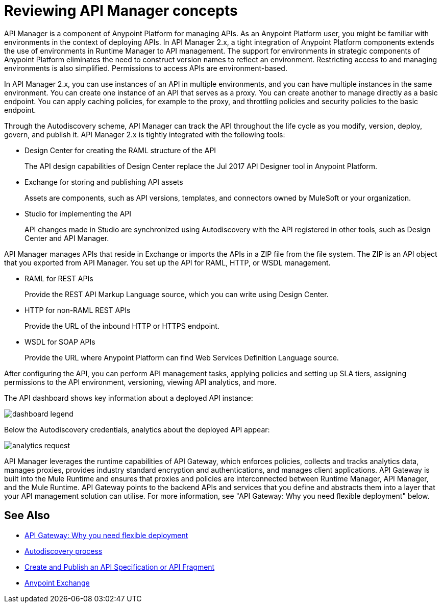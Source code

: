 = Reviewing API Manager concepts
:keywords: api, manager, raml
:imagesdir: ./_images

API Manager is a component of Anypoint Platform for managing APIs. As an Anypoint Platform user, you might be familiar with environments in the context of deploying APIs. In API Manager 2.x, a tight integration of Anypoint Platform components extends the use of environments in Runtime Manager to API management. The support for environments in strategic components of Anypoint Platform eliminates the need to construct version names to reflect an environment. Restricting access to and managing environments is also simplified. Permissions to access APIs are environment-based.

In API Manager 2.x, you can use instances of an API in multiple environments, and you can have multiple instances in the same environment. You can create one instance of an API that serves as a proxy. You can create another to manage directly as a basic endpoint. You can apply caching policies, for example to the proxy, and throttling policies and security policies to the basic endpoint. 

Through the Autodiscovery scheme, API Manager can track the API throughout the life cycle as you modify, version, deploy, govern, and publish it. API Manager 2.x is tightly integrated with the following tools:

* Design Center for creating the RAML structure of the API
+
The API design capabilities of Design Center replace the Jul 2017 API Designer tool in Anypoint Platform.
+
* Exchange for storing and publishing API assets
+
Assets are components, such as API versions, templates, and connectors owned by MuleSoft or your organization.
+
* Studio for implementing the API 
+
API changes made in Studio are synchronized using Autodiscovery with the API registered in other tools, such as Design Center and API Manager.

API Manager manages APIs that reside in Exchange or imports the APIs in a ZIP file from the file system. The ZIP is an API object that you exported from API Manager. You set up the API for RAML, HTTP, or WSDL management.

* RAML for REST APIs
+
Provide the REST API Markup Language source, which you can write using Design Center.
+
* HTTP for non-RAML REST APIs
+
Provide the URL of the inbound HTTP or HTTPS endpoint.
+
* WSDL for SOAP APIs
+
Provide the URL where Anypoint Platform can find Web Services Definition Language source.

// talk about naming, instances

After configuring the API, you can perform API management tasks, applying policies and setting up SLA tiers, assigning permissions to the API environment,
versioning, viewing API analytics, and more.

The API dashboard shows key information about a deployed API instance:

image:dashboard-legend.png[]

Below the Autodiscovery credentials, analytics about the deployed API appear:

image:analytics-request.png[]

API Manager leverages the runtime capabilities of API Gateway, which enforces policies, collects and tracks analytics data, manages proxies, provides industry standard encryption and authentications, and manages client applications. API Gateway is built into the Mule Runtime and ensures that proxies and policies are interconnected between Runtime Manager, API Manager, and the Mule Runtime. API Gateway points to the backend APIs and services that you define and abstracts them into a layer that your API management solution can utilise. For more information, see "API Gateway: Why you need flexible deployment" below.

== See Also

* https://www.mulesoft.com/resources/api/secure-api-gateway[API Gateway: Why you need flexible deployment]
* link:/api-manager/v/2.x/api-auto-discovery-new-concept[Autodiscovery process]
* link:/design-center/v/1.0/design-create-publish-api-specs[Create and Publish an API Specification or API Fragment]
* link:/anypoint-exchange/to-create-an-asset[Anypoint Exchange]
